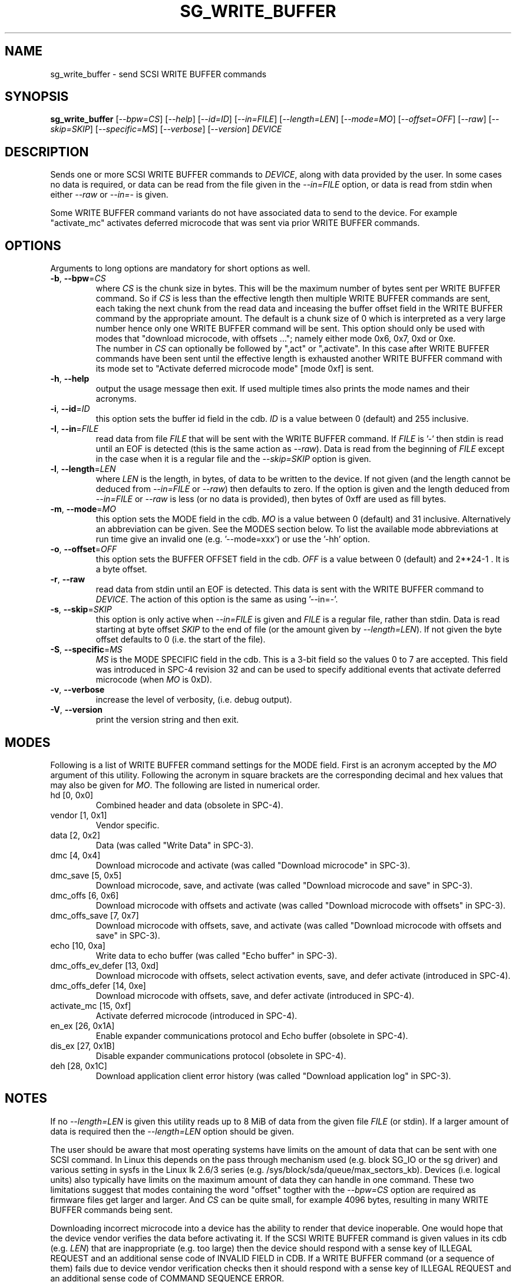 .TH SG_WRITE_BUFFER "8" "April 2014" "sg3_utils\-1.39" SG3_UTILS
.SH NAME
sg_write_buffer \- send SCSI WRITE BUFFER commands
.SH SYNOPSIS
.B sg_write_buffer
[\fI\-\-bpw=CS\fR] [\fI\-\-help\fR] [\fI\-\-id=ID\fR] [\fI\-\-in=FILE\fR]
[\fI\-\-length=LEN\fR] [\fI\-\-mode=MO\fR] [\fI\-\-offset=OFF\fR]
[\fI\-\-raw\fR] [\fI\-\-skip=SKIP\fR] [\fI\-\-specific=MS\fR]
[\fI\-\-verbose\fR] [\fI\-\-version\fR] \fIDEVICE\fR
.SH DESCRIPTION
.\" Add any additional description here
.PP
Sends one or more SCSI WRITE BUFFER commands to \fIDEVICE\fR, along with data
provided by the user. In some cases no data is required, or data can be read
from the file given in the \fI\-\-in=FILE\fR option, or data is read from
stdin when either \fI\-\-raw\fR or \fI\-\-in=\-\fR is given.
.PP
Some WRITE BUFFER command variants do not have associated data to send to the
device. For example "activate_mc" activates deferred microcode that was sent
via prior WRITE BUFFER commands.
.SH OPTIONS
Arguments to long options are mandatory for short options as well.
.TP
\fB\-b\fR, \fB\-\-bpw\fR=\fICS\fR
where \fICS\fR is the chunk size in bytes. This will be the maximum number
of bytes sent per WRITE BUFFER command. So if \fICS\fR is less than the
effective length then multiple WRITE BUFFER commands are sent, each taking
the next chunk from the read data and inceasing the buffer offset field
in the WRITE BUFFER command by the appropriate amount. The default is
a chunk size of 0 which is interpreted as a very large number hence only
one WRITE BUFFER command will be sent. This option should only be used with
modes that "download microcode, with offsets ..."; namely either mode 0x6,
0x7, 0xd or 0xe.
.br
The number in \fICS\fR can optionally be followed by ",act" or ",activate".
In this case after WRITE BUFFER commands have been sent until the
effective length is exhausted another WRITE BUFFER command with its mode
set to "Activate deferred microcode mode" [mode 0xf] is sent.
.TP
\fB\-h\fR, \fB\-\-help\fR
output the usage message then exit. If used multiple times also prints
the mode names and their acronyms.
.TP
\fB\-i\fR, \fB\-\-id\fR=\fIID\fR
this option sets the buffer id field in the cdb. \fIID\fR is a value between
0 (default) and 255 inclusive.
.TP
\fB\-I\fR, \fB\-\-in\fR=\fIFILE\fR
read data from file \fIFILE\fR that will be sent with the WRITE BUFFER
command.  If \fIFILE\fR is '\-' then stdin is read until an EOF is
detected (this is the same action as \fI\-\-raw\fR). Data is read from
the beginning of \fIFILE\fR except in the case when it is a regular file
and the \fI\-\-skip=SKIP\fR option is given.
.TP
\fB\-l\fR, \fB\-\-length\fR=\fILEN\fR
where \fILEN\fR is the length, in bytes, of data to be written to the device.
If not given (and the length cannot be deduced from \fI\-\-in=FILE\fR or
\fI\-\-raw\fR) then defaults to zero. If the option is given and the length
deduced from \fI\-\-in=FILE\fR or \fI\-\-raw\fR is less (or no data is
provided), then bytes of 0xff are used as fill bytes.
.TP
\fB\-m\fR, \fB\-\-mode\fR=\fIMO\fR
this option sets the MODE field in the cdb. \fIMO\fR is a value between
0 (default) and 31 inclusive. Alternatively an abbreviation can be given.
See the MODES section below. To list the available mode abbreviations at
run time give an invalid one (e.g. '\-\-mode=xxx') or use the '\-hh' option.
.TP
\fB\-o\fR, \fB\-\-offset\fR=\fIOFF\fR
this option sets the BUFFER OFFSET field in the cdb. \fIOFF\fR is a value
between 0 (default) and 2**24\-1 . It is a byte offset.
.TP
\fB\-r\fR, \fB\-\-raw\fR
read data from stdin until an EOF is detected. This data is sent with
the WRITE BUFFER command to \fIDEVICE\fR. The action of this option is the
same as using '\-\-in=\-'.
.TP
\fB\-s\fR, \fB\-\-skip\fR=\fISKIP\fR
this option is only active when \fI\-\-in=FILE\fR is given and \fIFILE\fR is
a regular file, rather than stdin. Data is read starting at byte offset
\fISKIP\fR to the end of file (or the amount given by \fI\-\-length=LEN\fR).
If not given the byte offset defaults to 0 (i.e. the start of the file).
.TP
\fB\-S\fR, \fB\-\-specific\fR=\fIMS\fR
\fIMS\fR is the MODE SPECIFIC field in the cdb. This is a 3\-bit field
so the values 0 to 7 are accepted. This field was introduced in SPC\-4
revision 32 and can be used to specify additional events that activate
deferred microcode (when \fIMO\fR is 0xD).
.TP
\fB\-v\fR, \fB\-\-verbose\fR
increase the level of verbosity, (i.e. debug output).
.TP
\fB\-V\fR, \fB\-\-version\fR
print the version string and then exit.
.SH MODES
Following is a list of WRITE BUFFER command settings for the MODE field.
First is an acronym accepted by the \fIMO\fR argument of this utility.
Following the acronym in square brackets are the corresponding decimal and
hex values that may also be given for \fIMO\fR. The following are listed
in numerical order.
.TP
hd  [0, 0x0]
Combined header and data (obsolete in SPC\-4).
.TP
vendor  [1, 0x1]
Vendor specific.
.TP
data  [2, 0x2]
Data (was called "Write Data" in SPC\-3).
.TP
dmc  [4, 0x4]
Download microcode and activate (was called "Download microcode" in SPC\-3).
.TP
dmc_save  [5, 0x5]
Download microcode, save, and activate (was called "Download microcode and
save" in SPC\-3).
.TP
dmc_offs  [6, 0x6]
Download microcode with offsets and activate (was called "Download microcode
with offsets" in SPC\-3).
.TP
dmc_offs_save  [7, 0x7]
Download microcode with offsets, save, and activate (was called "Download
microcode with offsets and save" in SPC\-3).
.TP
echo  [10, 0xa]
Write data to echo buffer (was called "Echo buffer" in SPC\-3).
.TP
dmc_offs_ev_defer  [13, 0xd]
Download microcode with offsets, select activation events, save, and defer
activate (introduced in SPC\-4).
.TP
dmc_offs_defer  [14, 0xe]
Download microcode with offsets, save, and defer activate (introduced in
SPC\-4).
.TP
activate_mc  [15, 0xf]
Activate deferred microcode (introduced in SPC\-4).
.TP
en_ex  [26, 0x1A]
Enable expander communications protocol and Echo buffer (obsolete in SPC\-4).
.TP
dis_ex  [27, 0x1B]
Disable expander communications protocol (obsolete in SPC\-4).
.TP
deh  [28, 0x1C]
Download application client error history (was called "Download application
log" in SPC\-3).
.SH NOTES
If no \fI\-\-length=LEN\fR is given this utility reads up to 8 MiB of data
from the given file \fIFILE\fR (or stdin). If a larger amount of data is
required then the \fI\-\-length=LEN\fR option should be given.
.PP
The user should be aware that most operating systems have limits on the
amount of data that can be sent with one SCSI command. In Linux this
depends on the pass through mechanism used (e.g. block SG_IO or the sg
driver) and various setting in sysfs in the Linux lk 2.6/3
series (e.g. /sys/block/sda/queue/max_sectors_kb). Devices (i.e. logical
units) also typically have limits on the maximum amount of data they can
handle in one command. These two limitations suggest that modes
containing the word "offset" togther with the \fI\-\-bpw=CS\fR option
are required as firmware files get larger and larger. And \fICS\fR
can be quite small, for example 4096 bytes, resulting in many WRITE
BUFFER commands being sent.
.PP
Downloading incorrect microcode into a device has the ability to render
that device inoperable. One would hope that the device vendor verifies
the data before activating it. If the SCSI WRITE BUFFER command is given
values in its cdb (e.g. \fILEN\fR) that are inappropriate (e.g. too large)
then the device should respond with a sense key of ILLEGAL REQUEST and
an additional sense code of INVALID FIELD in CDB. If a WRITE BUFFER
command (or a sequence of them) fails due to device vendor verification
checks then it should respond with a sense key of ILLEGAL REQUEST and
an additional sense code of COMMAND SEQUENCE ERROR.
.PP
Each WRITE BUFFER command is assigned a timeout of 120 seconds.
.PP
All numbers given with options are assumed to be decimal.
Alternatively numerical values can be given in hexadecimal preceded by
either "0x" or "0X" (or has a trailing "h" or "H").
.SH EXAMPLES
The following sends new firmware to an enclosure. Sending a 1.5 MB
file in one WRITE BUFFER command caused the enclosure to lock up
temporarily and did not update the firmware. Breaking the firmware file
into 4 KB chunks (an educated guess) was more successful:
.PP
  sg_write_buffer \-b 4k \-m dmc_offs_save \-I firmware.bin /dev/sg4
.PP
The firmware update occurred in the following enclosure power cycle. With
a modern enclosure the Extended Inquiry VPD page gives indications in which
situations a firmware upgrade will take place.
.SH EXIT STATUS
The exit status of sg_write_buffer is 0 when it is successful. Otherwise
see the sg3_utils(8) man page.
.SH AUTHORS
Written by Luben Tuikov and Douglas Gilbert.
.SH "REPORTING BUGS"
Report bugs to <dgilbert at interlog dot com>.
.SH COPYRIGHT
Copyright \(co 2006\-2014 Luben Tuikov and Douglas Gilbert
.br
This software is distributed under a FreeBSD license. There is NO
warranty; not even for MERCHANTABILITY or FITNESS FOR A PARTICULAR PURPOSE.
.SH "SEE ALSO"
.B sg_read_buffer(sg3_utils)
